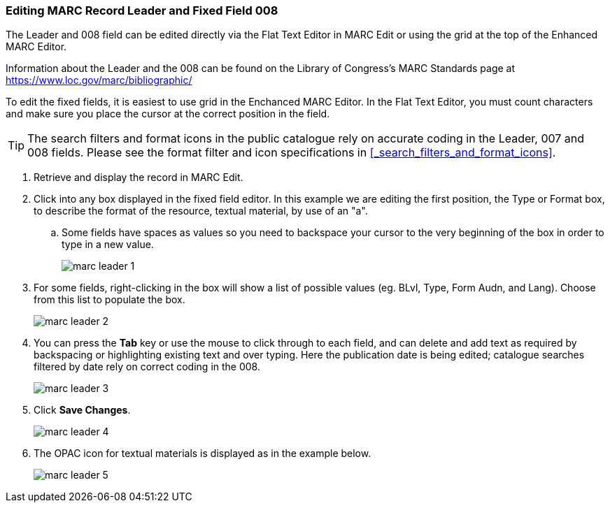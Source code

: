 Editing MARC Record Leader and Fixed Field 008
~~~~~~~~~~~~~~~~~~~~~~~~~~~~~~~~~~~~~~~~~~~~~~

The Leader and 008 field can be edited directly via the Flat Text Editor in MARC Edit or using the grid
at the top of the Enhanced MARC Editor.

Information about the Leader and the 008 can be found on the Library of Congress's MARC Standards 
page at https://www.loc.gov/marc/bibliographic/

To edit the fixed fields, it is easiest to use grid in the Enchanced MARC Editor. In the Flat Text 
Editor, you must count characters and make sure you place the cursor at the correct position in the field.

[TIP]
=====
The search filters and format icons in the public catalogue rely on 
accurate coding in the Leader, 007 and 008 fields. Please see the format filter and icon specifications 
in xref:_search_filters_and_format_icons[].
=====

. Retrieve and display the record in MARC Edit.
. Click into any box displayed in the fixed field editor. In this example we are editing the first position, 
the Type or Format box, to describe the format of the resource, textual material, by use of an "a".
.. Some fields have spaces as values so you need to backspace your cursor to the very beginning 
of the box in order to type in a new value.  
+
image::images/catnew/marc-leader-1.png[]
+
. For some fields, right-clicking in the box will show a list of possible values (eg. BLvl, Type, Form Audn, and Lang). 
Choose from this list to populate the box.
+
image::images/catnew/marc-leader-2.png[]
+
. You can press the *Tab* key or use the mouse to click through to each field, and can delete and add 
text as required by backspacing or highlighting existing text and over typing. Here the publication 
date is being edited; catalogue searches filtered by date rely on correct coding in the 008.
+
image::images/catnew/marc-leader-3.png[]
+
. Click *Save Changes*.
+
image::images/catnew/marc-leader-4.png[]
+
. The OPAC icon for textual materials is displayed as in the example below.
+
image::images/catnew/marc-leader-5.png[]
